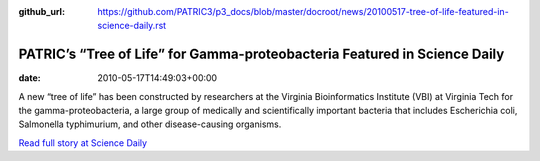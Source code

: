 :github_url: https://github.com/PATRIC3/p3_docs/blob/master/docroot/news/20100517-tree-of-life-featured-in-science-daily.rst

==========================================================================
PATRIC’s “Tree of Life” for Gamma-proteobacteria Featured in Science Daily
==========================================================================


:date:   2010-05-17T14:49:03+00:00

A new “tree of life” has been constructed by researchers at the Virginia
Bioinformatics Institute (VBI) at Virginia Tech for the
gamma-proteobacteria, a large group of medically and scientifically
important bacteria that includes Escherichia coli, Salmonella
typhimurium, and other disease-causing organisms.

`Read full story at Science
Daily <http://www.sciencedaily.com/releases/2010/05/100517152530.htm>`__
